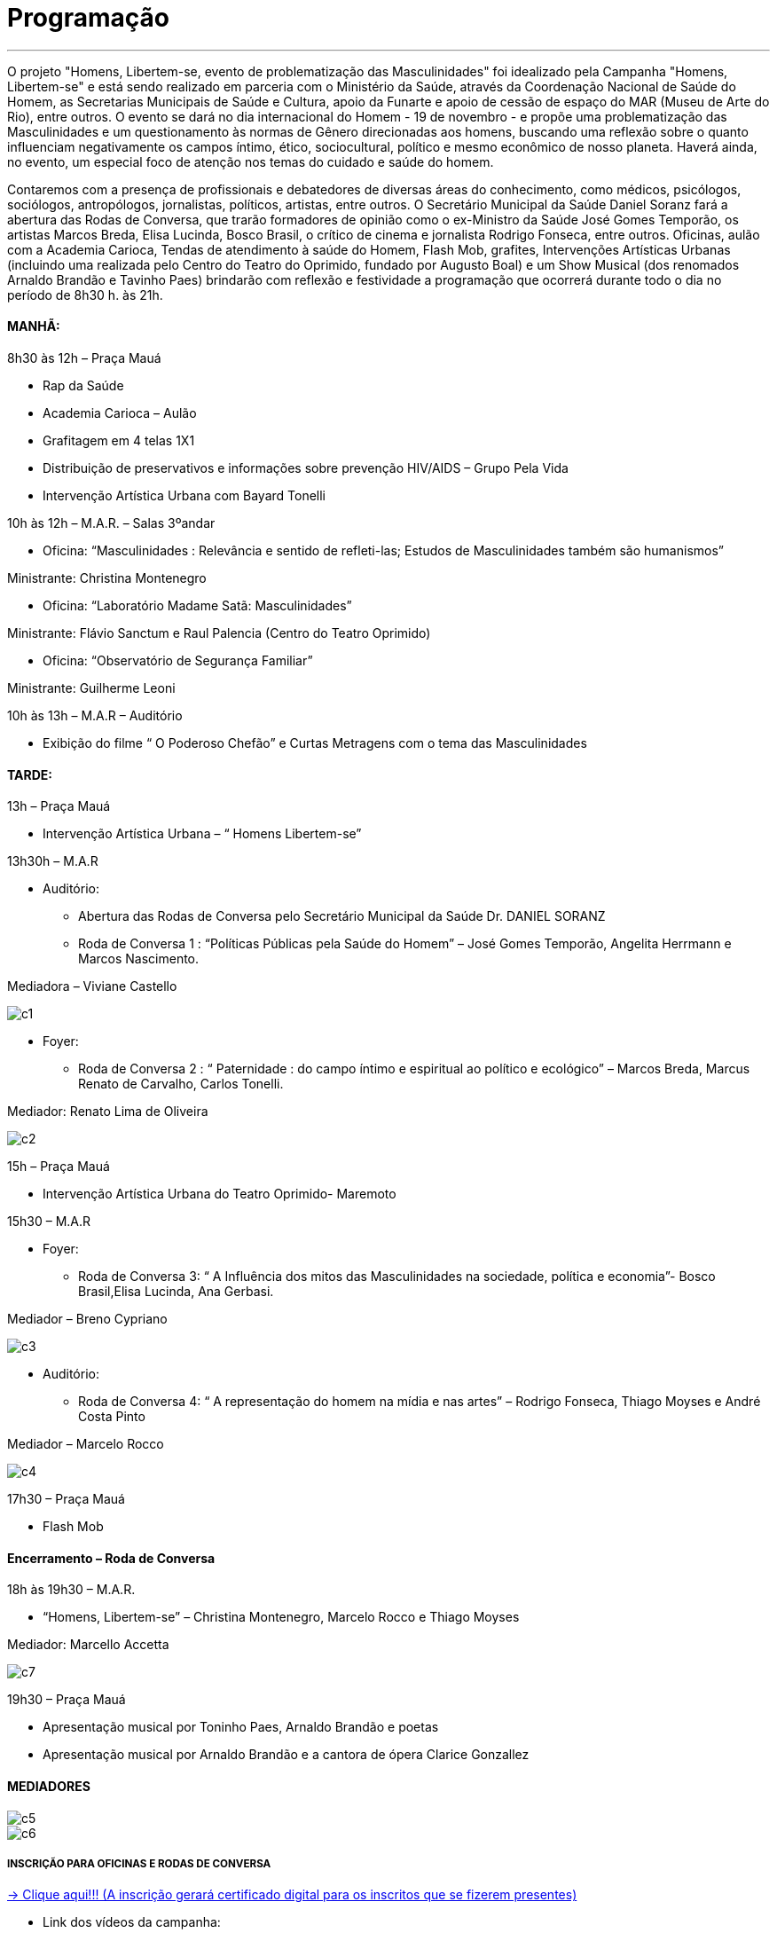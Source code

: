 = Programação

___

O projeto "Homens, Libertem-se, evento de problematização das Masculinidades" foi idealizado pela Campanha "Homens, Libertem-se" e está sendo realizado em parceria com o Ministério da Saúde, através da Coordenação Nacional de Saúde do Homem, as Secretarias Municipais de Saúde e Cultura, apoio da Funarte e apoio de cessão de espaço do MAR (Museu de Arte do Rio), entre outros. O evento se dará no dia internacional do Homem - 19 de novembro - e propõe uma problematização das Masculinidades e um questionamento às normas de Gênero direcionadas aos homens, buscando uma reflexão sobre o quanto influenciam negativamente os campos íntimo, ético, sociocultural, político e mesmo econômico de nosso planeta. Haverá ainda, no evento, um especial foco de atenção nos temas do cuidado e saúde do homem.

Contaremos com a presença de profissionais e debatedores de diversas áreas do conhecimento, como médicos, psicólogos, sociólogos, antropólogos, jornalistas, políticos, artistas, entre outros. O Secretário Municipal da Saúde Daniel Soranz fará a abertura das Rodas de Conversa, que trarão formadores de opinião como o ex-Ministro da Saúde José Gomes Temporão, os artistas Marcos Breda, Elisa Lucinda, Bosco Brasil, o crítico de cinema e jornalista Rodrigo Fonseca, entre outros. Oficinas, aulão com a Academia Carioca, Tendas de atendimento à saúde do Homem, Flash Mob, grafites, Intervenções Artísticas Urbanas (incluindo uma realizada pelo Centro do Teatro do Oprimido, fundado por Augusto Boal) e um Show Musical (dos renomados Arnaldo Brandão e Tavinho Paes) brindarão com reflexão e festividade a programação que ocorrerá durante todo o dia no período de 8h30 h. às 21h.


==== *MANHÃ:*

****
8h30 às 12h – Praça Mauá

- Rap da Saúde

- Academia Carioca – Aulão

- Grafitagem em 4 telas 1X1

- Distribuição de preservativos e informações sobre prevenção HIV/AIDS – Grupo Pela Vida

- Intervenção Artística Urbana com Bayard Tonelli

10h às 12h – M.A.R. – Salas 3ºandar

- Oficina: “Masculinidades : Relevância e sentido de refleti-las; Estudos de Masculinidades também são humanismos”

Ministrante: Christina Montenegro

- Oficina: “Laboratório Madame Satã: Masculinidades”

Ministrante: Flávio Sanctum e Raul Palencia (Centro do Teatro Oprimido)

- Oficina: “Observatório de Segurança Familiar”

Ministrante: Guilherme Leoni

10h às 13h – M.A.R – Auditório

- Exibição do filme “ O Poderoso Chefão” e Curtas Metragens com o tema das Masculinidades
****

==== *TARDE:*

****
13h – Praça Mauá

- Intervenção Artística Urbana – “ Homens Libertem-se”

13h30h – M.A.R

* Auditório:

- Abertura das Rodas de Conversa pelo Secretário Municipal da Saúde Dr. DANIEL SORANZ

- Roda de Conversa 1 : “Políticas Públicas pela Saúde do Homem” – José Gomes Temporão, Angelita Herrmann e Marcos Nascimento.

Mediadora – Viviane Castello

image::c1.jpg[c1]

* Foyer:

- Roda de Conversa 2 : “ Paternidade : do campo íntimo e espiritual ao político e ecológico” – Marcos Breda, Marcus Renato de Carvalho, Carlos Tonelli.

Mediador: Renato Lima de Oliveira

image::c2.jpg[c2]

15h – Praça Mauá

- Intervenção Artística Urbana do Teatro Oprimido- Maremoto

15h30 – M.A.R

* Foyer:

- Roda de Conversa 3: “ A Influência dos mitos das Masculinidades na sociedade, política e economia”- Bosco Brasil,Elisa Lucinda, Ana Gerbasi.

Mediador – Breno Cypriano

image::c3.jpg[c3]

* Auditório:

- Roda de Conversa 4: “ A representação do homem na mídia e nas artes” – Rodrigo Fonseca, Thiago Moyses e André Costa Pinto

Mediador – Marcelo Rocco

image::c4.jpg[c4]

17h30 – Praça Mauá

- Flash Mob


****

==== *Encerramento – Roda de Conversa*

****

18h às 19h30 – M.A.R.

- “Homens, Libertem-se” – Christina Montenegro, Marcelo Rocco e Thiago Moyses

Mediador: Marcello Accetta

image::c7.jpg[c7]

19h30 – Praça Mauá

- Apresentação musical por Toninho Paes, Arnaldo Brandão e poetas

- Apresentação musical por Arnaldo Brandão e a cantora de ópera Clarice Gonzallez

****
==== *MEDIADORES*
****
image::c5.jpg[c5]
image::c6.jpg[c6]
****


===== *INSCRIÇÃO PARA OFICINAS E RODAS DE CONVERSA*

link:http://goo.gl/forms/CBzPqVde7W[-> Clique aqui!!! (A inscrição gerará certificado digital para os inscritos que se fizerem presentes)]


- Link dos vídeos da campanha:

HOMENS LIBERTEM-SE! (HLS!) - Homens, Libertem-se!
Homem, o que você queimaria? - De "Homens, Libertem se!" - Homem, o que você queimaria?

http://vimeo.com/85176343 Judith Malina convida: Men, Get Free!



==== *Serviço*
****
Homens, Libertem-se ! Evento Problematizador das Masculinidades no Dia do Homem

Data: 19 de Novembro de 2015

Horário: 8h30 h. às 21h.

Local: Museu de Arte do Rio M.A.R. (Praça Mauá, 5 Centro) e Praça Mauá

****


